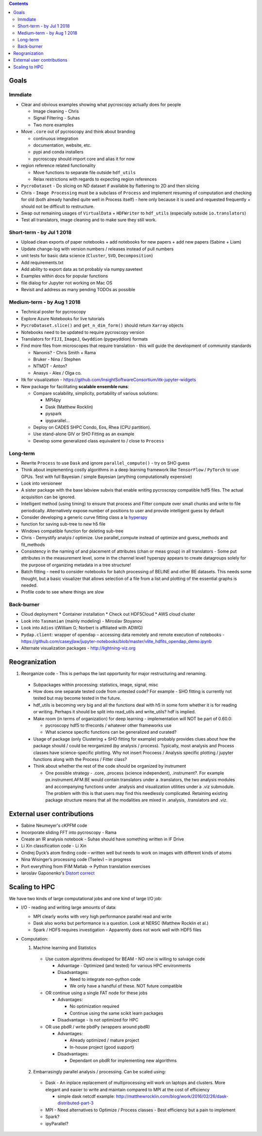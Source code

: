 .. contents::

Goals
-------

Immdiate
~~~~~~~~~
* Clear and obvious examples showing what pycroscopy actually does for people
  
  * Image cleaning - Chris
  * Signal Filtering - Suhas
  * Two more examples
* Move ``.core`` out of pycroscopy and think about branding

  * continuous integration
  * documentation, website, etc.
  * pypi and conda installers
  * pycroscopy should import core and alias it for now

* region reference related functionality

  * Move functions to separate file outside ``hdf_utils``
  * Relax restrictions with regards to expecting region references
* ``PycroDataset`` - Do slicing on ND dataset if available by flattening to 2D and then slicing
* Chris - ``Image Processing`` must be a subclass of ``Process`` and implement resuming of computation and checking for old (both already handled quite well in Process itself) - here only because it is used and requested frequently + should not be difficult to restructure.
* Swap out remaining usages of ``VirtualData`` + ``HDFWriter`` to ``hdf_utils`` (especially outside ``io.translators``)
* Test all translators, image cleaning and to make sure they still work.

Short-term - by Jul 1 2018
~~~~~~~~~~~~~~~~~~~~~~~~~~~
* Upload clean exports of paper notebooks + add notebooks for new papers + add new papers (Sabine + Liam)
* Update change-log with version numbers / releases instead of pull numbers
* unit tests for basic data science (``Cluster``, ``SVD``, ``Decomposition``)
* Add requirements.txt
* Add ability to export data as txt probably via numpy.savetext
* Examples within docs for popular functions
* file dialog for Jupyter not working on Mac OS
* Revisit and address as many pending TODOs as possible

Medium-term - by Aug 1 2018
~~~~~~~~~~~~~~~~~~~~~~~~~~~~
* Technical poster for pycroscopy
* Explore Azure Notebooks for live tutorials
* ``PycroDataset.slice()`` and ``get_n_dim_form()`` should return ``Xarray`` objects
* Notebooks need to be updated to require pycroscopy version
* Translators for ``FIJI``, ``ImageJ``, ``Gwyddion`` (pygwyddion) formats
* Find more files from microscopes that require translation - this will guide the development of community standards

  * Nanonis? - Chris Smith + Rama
  * Bruker - Nina / Stephen
  * NTMDT - Anton?
  * Anasys - Alex / Olga co.
* Itk for visualization - https://github.com/InsightSoftwareConsortium/itk-jupyter-widgets
* New package for facilitating **scalable ensemble runs**:

  * Compare scalability, simplicity, portability of various solutions:
    
    * MPI4py
    * Dask (Matthew Rocklin)
    * pyspark
    * ipyparallel... 
  * Deploy on CADES SHPC Condo, Eos, Rhea (CPU partition).
  * Use stand-alone GIV or SHO Fitting as an example
  * Develop some generalized class equivalent to / close to ``Process``

Long-term
~~~~~~~~~~
* Rewrite ``Process`` to use ``Dask`` and ignore ``parallel_compute()`` - try on SHO guess
* Think about implementing costly algorithms in a deep learning framework like ``TensorFlow`` / ``PyTorch`` to use GPUs. Test with full Bayesian / simple Bayesian (anything computationally expensive)
* Look into versioneer
* A sister package with the base labview subvis that enable writing pycroscopy compatible hdf5 files. The actual acquisition can be ignored.
* Intelligent method (using timing) to ensure that process and Fitter compute over small chunks and write to file periodically. Alternatively expose number of positions to user and provide intelligent guess by default
* Consider developing a generic curve fitting class a la `hyperspy <http://nbviewer.jupyter.org/github/hyperspy/hyperspy-demos/blob/master/Fitting_tutorial.ipynb>`_
* function for saving sub-tree to new h5 file
* Windows compatible function for deleting sub-tree
* Chris - Demystify analyis / optimize. Use parallel_compute instead of optimize and guess_methods and fit_methods
* Consistency in the naming of and placement of attributes (chan or meas group) in all translators - Some put attributes in the measurement level, some in the channel level! hyperspy appears to create datagroups solely for the purpose of organizing metadata in a tree structure!
* Batch fitting - need to consider notebooks for batch processing of BELINE and other BE datasets. This needs some thought, but a basic visualizer that allows selection of a file from a list and plotting of the essential graphs is needed.
* Profile code to see where things are slow

Back-burner
~~~~~~~~~~~~
* Cloud deployment
  * Container installation
  * Check out HDF5Cloud
  * AWS cloud cluster
* Look into ``Tasmanian`` (mainly modeling) - Miroslav Stoyanov
* Look into ``Adios`` i(William G; Norbert is affiliated with ADWG)
* ``Pydap.client``: wrapper of ``opendap`` – accessing data remotely and remote execution of notebooks - https://github.com/caseyjlaw/jupyter-notebooks/blob/master/vlite_hdfits_opendap_demo.ipynb
* Alternate visualization packages - http://lightning-viz.org

Reogranization
---------------

1.  Reorganize code - This is perhaps the last opportunity for major restructuring and renaming.

  * Subpackages within processing: statistics, image, signal, misc
  * How does one separate tested code from untested code? For example - SHO fitting is currently not tested but may become tested in the future.
  * hdf_utils is becoming very big and all the functions deal with h5 in some form whether it is for reading or writing. Perhaps it should be split into read_utils and write_utils? hdf is implied.
  * Make room (in terms of organization) for deep learning - implementation will NOT be part of 0.60.0:

    * pycroscopy hdf5 to tfrecords / whatever other frameworks use
    * What science specific functions can be generalized and curated?
  * Usage of package (only Clustering + SHO fitting for example) probably provides clues about how the package should / could be reorganized (by analysis / process). Typically, most analysis and Process classes have science-specific plotting. Why not insert Procoess / Analysis specific plotting / jupyter functions along with the Process / Fitter class?
  * Think about whether the rest of the code should be organized by instrument

    * One possible strategy - .core, .process (science independent), .instrument?. For example px.instrument.AFM.BE would contain translators under a .translators, the two analysis modules and accompanying functions under .analysis and visualization utilities under a .viz submodule. The problem with this is that users may find this needlessly complicated. Retaining existing package structure means that all the modalities are mixed in .analysis, .translators and .viz.

External user contributions
----------------------------
* Sabine Neumeyer's cKPFM code
* Incorporate sliding FFT into pycroscopy - Rama
* Create an IR analysis notebook - Suhas should have something written in IF Drive
* Li Xin classification code - Li Xin
* Ondrej Dyck’s atom finding code – written well but needs to work on images with different kinds of atoms
* Nina Wisinger’s processing code (Tselev) – in progress
* Port everything from IFIM Matlab -> Python translation exercises
* Iaroslav Gaponenko's `Distort correct <https://github.com/paruch-group/distortcorrect>`_

Scaling to HPC
--------------
We have two kinds of large computational jobs and one kind of large I/O job:

* I/O - reading and writing large amounts of data:

  * MPI clearly works with very high performance parallel read and write
  * Dask also works but performance is a question. Look at NERSC (Matthew Rocklin et al.)
  * Spark / HDFS requires investigation - Apparently does not work well with HDF5 files

* Computation:

  1. Machine learning and Statistics

    * Use custom algorithms developed for BEAM - NO one is willing to salvage code

      * Advantage - Optimized (and tested) for various HPC environments
      * Disadvantages:

        * Need to integrate non-python code
        * We only have a handful of these. NOT future compatible

    * OR continue using a single FAT node for these jobs

      * Advantages:

        * No optimization required
        * Continue using the same scikit learn packages
      * Disadvantage - Is not optimized for HPC

    * OR use pbdR / write pbdPy (wrappers around pbdR)

      * Advantages:

        * Already optimized / mature project
        * In-house project (good support)
      * Disadvantages:

        * Dependant on pbdR for implementing new algorithms

  2. Embarrasingly parallel analysis / processing. Can be scaled using:

    * Dask - An inplace replacement of multiprocessing will work on laptops and clusters. More elegant and easier to write and maintain compared to MPI at the cost of efficiency

      * simple dask netcdf example: http://matthewrocklin.com/blog/work/2016/02/26/dask-distributed-part-3
    * MPI - Need alternatives to Optimize / Process classes - Best efficiency but a pain to implement
    * Spark?
    * ipyParallel?
